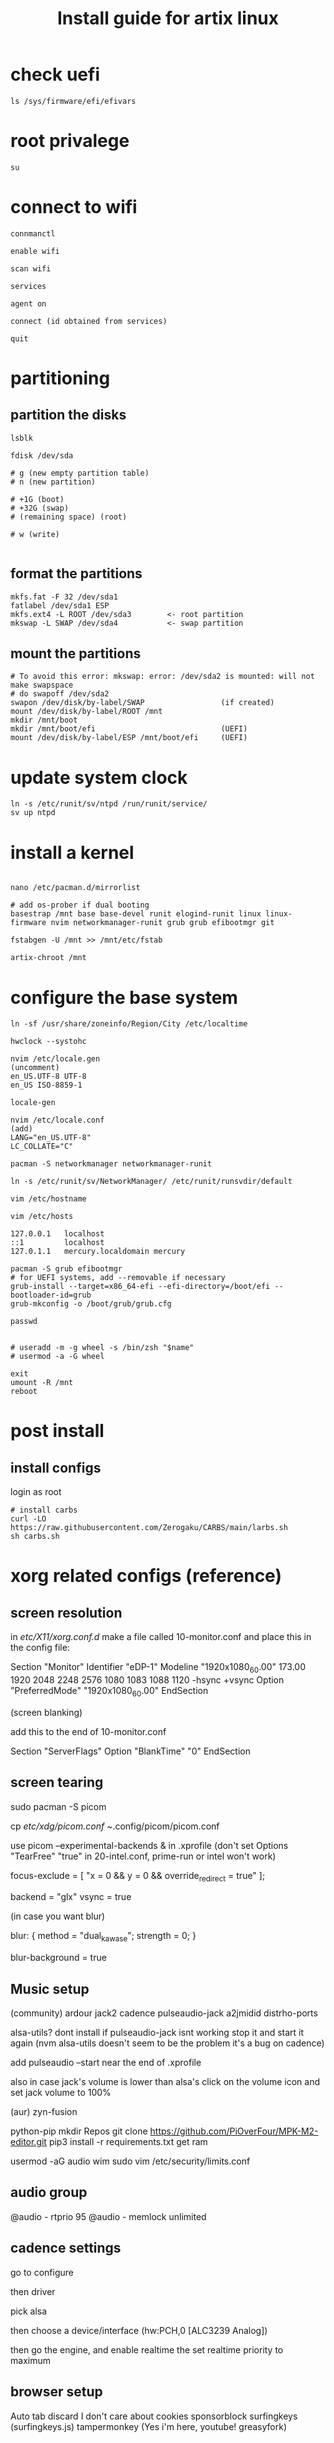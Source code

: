 #+title: Install guide for artix linux

* check uefi
#+begin_src shell
ls /sys/firmware/efi/efivars
#+end_src
* root privalege
#+begin_src shell
su
#+end_src
* connect to wifi
#+begin_src shell
connmanctl

enable wifi

scan wifi

services

agent on

connect (id obtained from services)

quit
#+end_src
* partitioning
** partition the disks
#+begin_src shell
lsblk

fdisk /dev/sda

# g (new empty partition table)
# n (new partition)

# +1G (boot)
# +32G (swap)
# (remaining space) (root)

# w (write)

#+end_src

** format the partitions
#+begin_src shell
mkfs.fat -F 32 /dev/sda1
fatlabel /dev/sda1 ESP
mkfs.ext4 -L ROOT /dev/sda3        <- root partition
mkswap -L SWAP /dev/sda4           <- swap partition
#+end_src
** mount the partitions
#+begin_src shell
# To avoid this error: mkswap: error: /dev/sda2 is mounted: will not make swapspace
# do swapoff /dev/sda2
swapon /dev/disk/by-label/SWAP                 (if created)
mount /dev/disk/by-label/ROOT /mnt
mkdir /mnt/boot
mkdir /mnt/boot/efi                            (UEFI)
mount /dev/disk/by-label/ESP /mnt/boot/efi     (UEFI)
#+end_src
* update system clock
#+begin_src shell
ln -s /etc/runit/sv/ntpd /run/runit/service/
sv up ntpd
#+end_src
* install a kernel
#+begin_src shell

nano /etc/pacman.d/mirrorlist

# add os-prober if dual booting
basestrap /mnt base base-devel runit elogind-runit linux linux-firmware nvim networkmanager-runit grub grub efibootmgr git

fstabgen -U /mnt >> /mnt/etc/fstab

artix-chroot /mnt
#+end_src
* configure the base system
#+begin_src shell
ln -sf /usr/share/zoneinfo/Region/City /etc/localtime

hwclock --systohc

nvim /etc/locale.gen
(uncomment)
en_US.UTF-8 UTF-8
en_US ISO-8859-1

locale-gen

nvim /etc/locale.conf
(add)
LANG="en_US.UTF-8"
LC_COLLATE="C"

pacman -S networkmanager networkmanager-runit

ln -s /etc/runit/sv/NetworkManager/ /etc/runit/runsvdir/default

vim /etc/hostname

vim /etc/hosts

127.0.0.1   localhost
::1         localhost
127.0.1.1   mercury.localdomain mercury

pacman -S grub efibootmgr
# for UEFI systems, add --removable if necessary
grub-install --target=x86_64-efi --efi-directory=/boot/efi --bootloader-id=grub
grub-mkconfig -o /boot/grub/grub.cfg

passwd


# useradd -m -g wheel -s /bin/zsh "$name"
# usermod -a -G wheel

exit
umount -R /mnt
reboot
#+end_src
* post install
** install configs
login as root
#+begin_src shell
# install carbs
curl -LO https://raw.githubusercontent.com/Zerogaku/CARBS/main/larbs.sh
sh carbs.sh
#+end_src
* xorg related configs (reference)
** screen resolution
in /etc/X11/xorg.conf.d/
make a file called 10-monitor.conf
and place this in the config file:

Section "Monitor"
	Identifier	"eDP-1"
	Modeline	"1920x1080_60.00"	173.00  1920 2048 2248 2576  1080 1083 1088 1120 -hsync +vsync
	Option		"PreferredMode" "1920x1080_60.00"
EndSection

(screen blanking)

add this to the end of 10-monitor.conf

Section "ServerFlags"
    Option "BlankTime" "0"
EndSection
** screen tearing

sudo pacman -S picom

cp /etc/xdg/picom.conf ~/.config/picom/picom.conf

use picom --experimental-backends & in .xprofile (don't set Options "TearFree" "true" in 20-intel.conf, prime-run or intel won't work)

focus-exclude = [
"x = 0 && y = 0 && override_redirect = true"
];

backend = "glx"
vsync = true

(in case you want blur)

blur:
{
    method = "dual_kawase";
    strength = 0;
}

blur-background = true

** Music setup

(community)
ardour
jack2
cadence
pulseaudio-jack
a2jmidid
distrho-ports

alsa-utils? dont install if pulseaudio-jack isnt working stop it and start it again (nvm alsa-utils doesn't seem to be the problem it's a bug on cadence)

add pulseaudio --start near the end of .xprofile

also in case jack's volume is lower than alsa's click on the volume icon and set jack volume to 100%

(aur)
zyn-fusion

python-pip
mkdir Repos
git clone https://github.com/PiOverFour/MPK-M2-editor.git
pip3 install -r requirements.txt
get ram

usermod -aG audio wim
sudo vim /etc/security/limits.conf

** audio group
@audio      -   rtprio  95
@audio      -   memlock unlimited


** cadence settings

go to configure

then driver

pick alsa

then choose a device/interface (hw:PCH,0 [ALC3239 Analog])

then go the engine, and enable realtime the set realtime priority to maximum

** browser setup

Auto tab discard
I don't care about cookies
sponsorblock
surfingkeys (surfingkeys.js)
tampermonkey (Yes i'm here, youtube! greasyfork)

** nvidia

artix has it's own set of repositories, make sure to enable them along with arch's
enable multilib and lib32 in /etc/pacman.conf

install steam nvidia mesa-demos nvidia-prime

glxinfo | grep "OpenGL renderer"
prime-run glxinfo | grep "OpenGL renderer"

katana zero only works with PROTON_USE_WINE3D11=1 %command% in it's launch options

avgn use PROTON_USE_WINED3D=1

use prime-run

*!/bin/sh

prime-run $(dmenu_path | dmenu -i -p "prime-run" "$@")

or

dmenu_path | dmenu "$@" | xargs prime-run

name it dmenuprime

then chmod +x dmenuprime

** bluetooth

sudo pacman -S bluez bluez-utils bluez-runit

sudo ln -s /etc/runit/sv/bluetoothd /run/runit/service

sv start bluetoothd

** grub

to "hide" boot messages use console=tty2 as a kernel parameter in the grub config
vim /etc/default/grub
grub-mkconfig -o /boot/grub/grub.cfg

** cronjobs

(systemd)

sudo pacman -S cronie
sudo systemctl enable --now cronie
sudo -E crontab -e

*/1 * * * * /etc/pacman -Sy

(runit)
sudo pacman -S cronie cronie-runit
sudo ln -s /etc/runit/sv/cronie /run/runit/service
sv start cronie

** redshift
sudo pacman -S redshift

change api key to geoclue in /etc/geoclue/geoclue.conf

url=https://location.services.mozilla.com/v1/geolocate?key=geoclue

allow redshift to use geoclue

[redshift]
allowed=true
system=false
users=

(place in .xprofile)

redshift -l 41.23:2.9

** font

sudo pacman -S ttf-liberation

and change font in dwm config and sudo make install
static char *fonts[] = {"Liberation Mono:size=10", "JoyPixels:pixelsize=10:antialias=true:autohint=true"}


** lf bulkrename
moreutils

** pcsx2

works well, install with pacman -S pcsx2 and run it with prime-run
make sure to download a bios for it

**

install xf86-input-wacom

make a script and place it in ~/.local/bin and chmod +x it

https://wiki.archlinux.org/index.php/Wacom_tablet*Mapping_pad_buttons_to_function_keys

(binding function keys)
xsetwacom set pad Button 1 "key +ctrl z -ctrl"

(for touchring)
xsetwacom set "Wacom Intuos Pro M Pad pad" AbsWheelDown "key PgDn"
xsetwacom set "Wacom Intuos Pro M Pad pad" AbsWheelUp "key PgUp"

(for multimonitor example)
xsetwacom set "Wacom Intuos4 6x9 stylus" MapToOutput VGA1

** useful applications
picard
doom emacs
blender
krita
godot
gimp
barrier

** pulse audio over network
Enable the TCP module on the server(the computer that actually outputs sound), edit /etc/pulse/default.pa to add or uncomment:

load-module module-native-protocol-tcp

To make sure module-native-protocol-tcp is loaded on the server, you can use:

pacmd list-modules | grep module-native-protocol-tcp

If it is undesirable to copy the cookie file from clients, anonymous clients can access the server by passing auth-anonymous to module-native-protocol-tcp on the server (again in /etc/pulse/default.pa):

load-module module-native-protocol-tcp auth-anonymous=1

For the remote PulseAudio server to appear in the PulseAudio Device Chooser (pasystray), load the appropriate zeroconf modules, and enable the Avahi daemon. On both machines, the client and server, install the pulseaudio-zeroconf package. Start/enable avahi-daemon.service afterwards.

On the server, add load-module module-zeroconf-publish to /etc/pulse/default.pa. On the client, add load-module module-zeroconf-discover to /etc/pulse/default.pa. Now redirect any stream or complete audio output to the remote PulseAudio server by selecting the appropriate sink.

pulseaudio-zeroconf comes with avahi
then install avahi-runit
